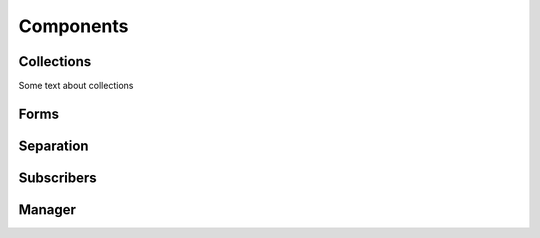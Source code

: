 Components
==========

Collections
+++++++++++

.. _collections:

Some text about collections

Forms
+++++

Separation
++++++++++

Subscribers
+++++++++++

Manager
+++++++
